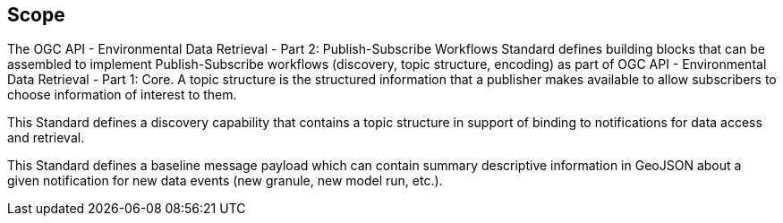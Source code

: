== Scope

The OGC API - Environmental Data Retrieval - Part 2: Publish-Subscribe Workflows Standard defines building blocks that can be assembled to implement Publish-Subscribe workflows (discovery, topic structure, encoding) as part of OGC API - Environmental Data Retrieval - Part 1: Core. A topic structure is the structured information that a publisher makes available to allow subscribers to choose information of interest to them. 

This Standard defines a discovery capability that contains a topic structure in support of binding to notifications for data access and retrieval.

This Standard defines a baseline message payload which can contain summary descriptive information in GeoJSON about a given notification for new data events (new granule, new model run, etc.).
